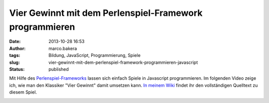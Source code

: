 Vier Gewinnt mit dem Perlenspiel-Framework programmieren
########################################################
:date: 2013-10-28 16:53
:author: marco.bakera
:tags: Bildung, JavaScript, Programmierung, Spiele
:slug: vier-gewinnt-mit-dem-perlenspiel-framework-programmieren-javascript
:status: published

Mit Hilfe des `Perlenspiel-Frameworks <http://perlenspiel.org/>`__
lassen sich einfach Spiele in Javascript programmieren. Im folgenden
Video zeige ich, wie man den Klassiker "Vier Gewinnt" damit umsetzen
kann. `In meinem
Wiki <http://bakera.de/dokuwiki/doku.php/schule/perlenspiel>`__ findet
ihr den vollständigen Quelltext zu diesem Spiel.

.. image:: images/2018/06/Y7fTyAf1ebc.jpg
   :alt: Youtube-Video
   :target: https://www.youtube-nocookie.com/embed/Y7fTyAf1ebc?rel=0
